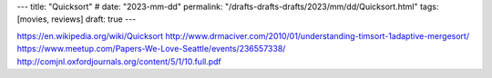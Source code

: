 ---
title: "Quicksort"
# date: "2023-mm-dd"
permalink: "/drafts-drafts-drafts/2023/mm/dd/Quicksort.html"
tags: [movies, reviews]
draft: true
---

https://en.wikipedia.org/wiki/Quicksort
http://www.drmaciver.com/2010/01/understanding-timsort-1adaptive-mergesort/
https://www.meetup.com/Papers-We-Love-Seattle/events/236557338/
http://comjnl.oxfordjournals.org/content/5/1/10.full.pdf
